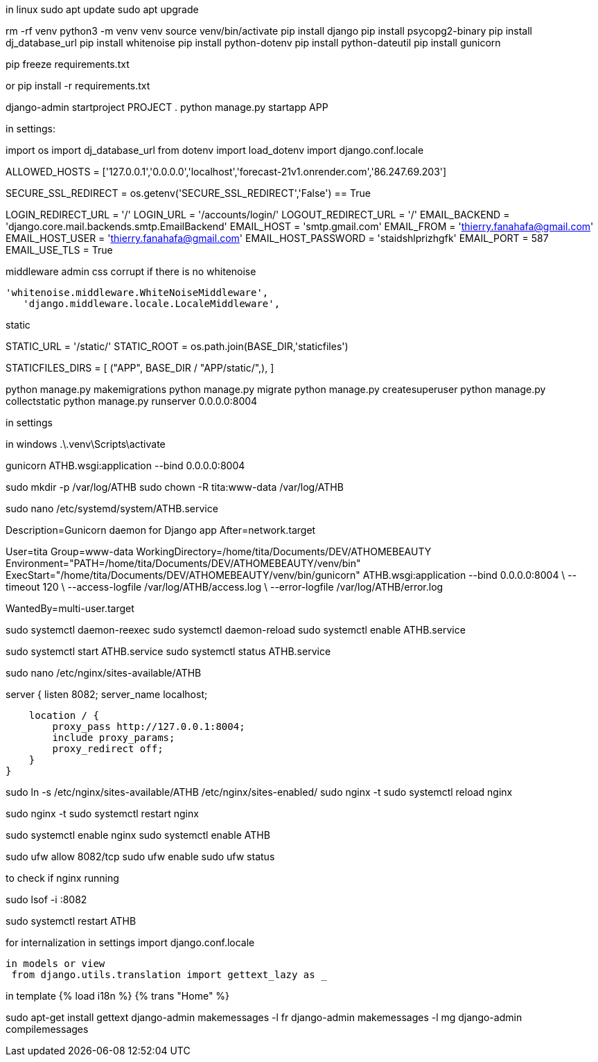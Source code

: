 
in linux
sudo apt update
sudo apt upgrade


rm -rf venv
python3 -m venv venv
source venv/bin/activate
pip install django
pip install psycopg2-binary
pip install dj_database_url
pip install whitenoise
pip install python-dotenv
pip install python-dateutil
pip install gunicorn

pip freeze  requirements.txt

or pip install -r requirements.txt


django-admin startproject PROJECT .
python manage.py startapp APP

in settings:

import os
import dj_database_url
from dotenv import load_dotenv
import django.conf.locale

ALLOWED_HOSTS = ['127.0.0.1','0.0.0.0','localhost','forecast-21v1.onrender.com','86.247.69.203']

SECURE_SSL_REDIRECT = os.getenv('SECURE_SSL_REDIRECT','False') == True

LOGIN_REDIRECT_URL = '/'
LOGIN_URL = '/accounts/login/'
LOGOUT_REDIRECT_URL = '/'
EMAIL_BACKEND = 'django.core.mail.backends.smtp.EmailBackend'
EMAIL_HOST = 'smtp.gmail.com'
EMAIL_FROM = 'thierry.fanahafa@gmail.com'
EMAIL_HOST_USER = 'thierry.fanahafa@gmail.com'
EMAIL_HOST_PASSWORD = 'staidshlprizhgfk'
EMAIL_PORT = 587
EMAIL_USE_TLS = True

middleware admin css corrupt if there is no whitenoise

 'whitenoise.middleware.WhiteNoiseMiddleware',   
    'django.middleware.locale.LocaleMiddleware',
    
static 



STATIC_URL = '/static/'
STATIC_ROOT = os.path.join(BASE_DIR,'staticfiles')

STATICFILES_DIRS = [
    ("APP", BASE_DIR / "APP/static/",),
]




python manage.py makemigrations
python manage.py migrate
python manage.py createsuperuser
python manage.py collectstatic
python manage.py runserver 0.0.0.0:8004

in settings 

in windows 
.\.venv\Scripts\activate 

gunicorn ATHB.wsgi:application --bind 0.0.0.0:8004

sudo mkdir -p /var/log/ATHB
sudo chown -R tita:www-data /var/log/ATHB

sudo nano /etc/systemd/system/ATHB.service


[Unit]
Description=Gunicorn daemon for Django app
After=network.target

[Service]
User=tita
Group=www-data
WorkingDirectory=/home/tita/Documents/DEV/ATHOMEBEAUTY
Environment="PATH=/home/tita/Documents/DEV/ATHOMEBEAUTY/venv/bin"
ExecStart="/home/tita/Documents/DEV/ATHOMEBEAUTY/venv/bin/gunicorn" ATHB.wsgi:application --bind 0.0.0.0:8004 \
  --timeout 120 \
  --access-logfile /var/log/ATHB/access.log \
  --error-logfile /var/log/ATHB/error.log 

[Install]
WantedBy=multi-user.target



sudo systemctl daemon-reexec
sudo systemctl daemon-reload
sudo systemctl enable ATHB.service

sudo systemctl start ATHB.service
sudo systemctl status ATHB.service


sudo nano /etc/nginx/sites-available/ATHB

server {
    listen 8082;
    server_name localhost;

    location / {
        proxy_pass http://127.0.0.1:8004;
        include proxy_params;
        proxy_redirect off;
    }
}

sudo ln -s /etc/nginx/sites-available/ATHB /etc/nginx/sites-enabled/
sudo nginx -t
sudo systemctl reload nginx


sudo nginx -t
sudo systemctl restart nginx

sudo systemctl enable nginx
sudo systemctl enable ATHB

sudo ufw allow 8082/tcp
sudo ufw enable
sudo ufw status

to check if nginx running 

sudo lsof -i :8082


sudo systemctl restart ATHB

for internalization
 in settings
 import django.conf.locale
 
 in models or view
  from django.utils.translation import gettext_lazy as _

in template
{% load i18n %}
{% trans "Home" %}


sudo apt-get install gettext
django-admin makemessages -l fr
django-admin makemessages -l mg
django-admin compilemessages